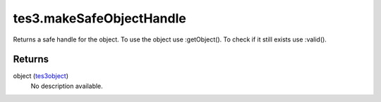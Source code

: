 tes3.makeSafeObjectHandle
====================================================================================================

Returns a safe handle for the object. To use the object use :getObject(). To check if it still exists use :valid().

Returns
----------------------------------------------------------------------------------------------------

object (`tes3object`_)
    No description available.

.. _`tes3object`: ../../../lua/type/tes3object.html
